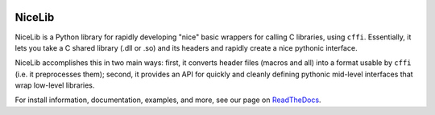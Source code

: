 .. image:: https://travis-ci.org/mabuchilab/NiceLib.svg?branch=master
    :target: https://travis-ci.org/mabuchilab/NiceLib
    :alt: Travis CI


NiceLib
=======

NiceLib is a Python library for rapidly developing "nice" basic wrappers for calling C libraries,
using ``cffi``. Essentially, it lets you take a C shared library (.dll or .so) and its headers and
rapidly create a nice pythonic interface.

NiceLib accomplishes this in two main ways: first, it converts header files (macros and all) into a
format usable by ``cffi`` (i.e. it preprocesses them); second, it provides an API for quickly and
cleanly defining pythonic mid-level interfaces that wrap low-level libraries.

For install information, documentation, examples, and more, see our page on
`ReadTheDocs <http://nicelib.readthedocs.org/>`_.
